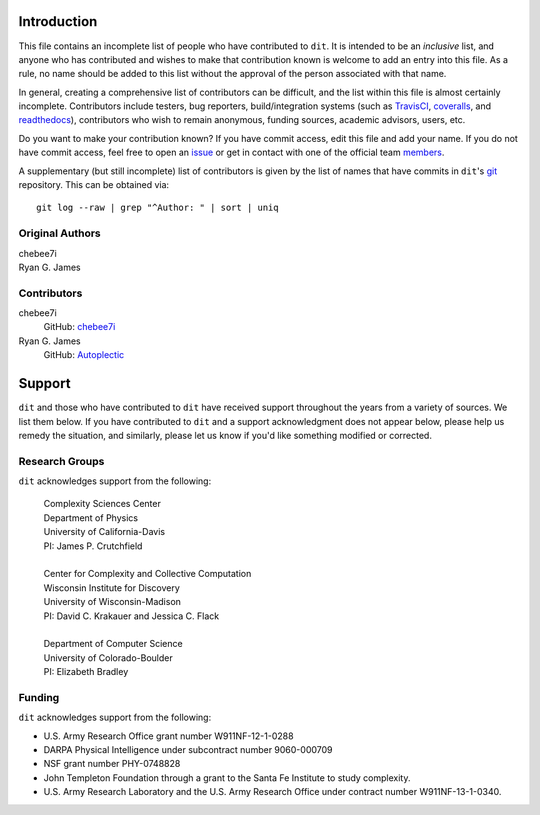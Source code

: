 ============
Introduction
============

This file contains an incomplete list of people who have contributed to ``dit``.
It is intended to be an *inclusive* list, and anyone who has contributed and wishes 
to make that contribution known is welcome to add an entry into this file.  As a 
rule, no name should be added to this list without the approval of the person
associated with that name.

In general, creating a comprehensive list of contributors can be difficult, and
the list within this file is almost certainly incomplete.  Contributors include
testers, bug reporters, build/integration systems (such as `TravisCI <https
://travis-ci.org>`_, `coveralls <https://coveralls.io>`_, and `readthedocs
<https://readthedocs.org>`_), contributors who wish to remain anonymous, funding
sources, academic advisors, users, etc.

Do you want to make your contribution known? If you have commit access, edit
this file and add your name. If you do not have commit access, feel free to open
an `issue <https://github.com/dit/dit/issues/new>`_ or get in contact with one
of the official team `members <https://github.com/dit?tab=members>`_.

A supplementary (but still incomplete) list of contributors is given by the list
of names that have commits in ``dit``'s `git <http://git-scm.com>`_ repository.
This can be obtained via::

    git log --raw | grep "^Author: " | sort | uniq


Original Authors
----------------
| chebee7i
| Ryan G. James


Contributors
------------
chebee7i
    GitHub: `chebee7i <https://github.com/chebee7i>`_
Ryan G. James
    GitHub: `Autoplectic <https://github.com/Autoplectic>`_

=======
Support
=======
``dit`` and those who have contributed to ``dit`` have received support throughout
the years from a variety of sources.  We list them below.  If you have
contributed to ``dit`` and a support acknowledgment does not appear below, please
help us remedy the situation, and similarly, please let us know if you'd like
something modified or corrected.


Research Groups
---------------
``dit`` acknowledges support from the following:

    | Complexity Sciences Center
    | Department of Physics
    | University of California-Davis
    | PI: James P. Crutchfield
    |
    | Center for Complexity and Collective Computation
    | Wisconsin Institute for Discovery
    | University of Wisconsin-Madison
    | PI: David C. Krakauer and Jessica C. Flack
    |
    | Department of Computer Science
    | University of Colorado-Boulder
    | PI: Elizabeth Bradley


Funding
-------
``dit`` acknowledges support from the following:

- U.S. Army Research Office grant number W911NF-12-1-0288
- DARPA Physical Intelligence under subcontract number 9060-000709
- NSF grant number PHY-0748828
- John Templeton Foundation through a grant to the Santa Fe Institute to study complexity.
- U.S. Army Research Laboratory and the U.S. Army Research Office under contract number W911NF-13-1-0340.


